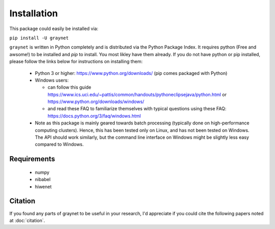 ------------
Installation
------------

This package could easily be installed via:

``pip install -U graynet``

``graynet`` is written in Python completely and is distributed via the Python Package Index. It requires python (Free and awsome!) to be installed and `pip` to install. You most likley have them already. If you do not have python or pip installed, please follow the links below for instructions on installing them:

 - Python 3 or higher: https://www.python.org/downloads/ (pip comes packaged with Python)
 - Windows users:
 
   - can follow this guide https://www.ics.uci.edu/~pattis/common/handouts/pythoneclipsejava/python.html or https://www.python.org/downloads/windows/
   - and read these FAQ to familiarize themselves with typical questions using these FAQ: https://docs.python.org/3/faq/windows.html
 - Note as this package is mainly geared towards batch processing (typically done on high-performance computing clusters). Hence, this has been tested only on Linux, and has not been tested on Windows. The API should work similarly, but the command line interface on Windows might be slightly less easy compared to Windows.


Requirements
------------

 - numpy
 - nibabel
 - hiwenet


Citation
--------

If you found any parts of graynet to be useful in your research, I'd appreciate if you could cite the following papers noted at :doc:`citation`.